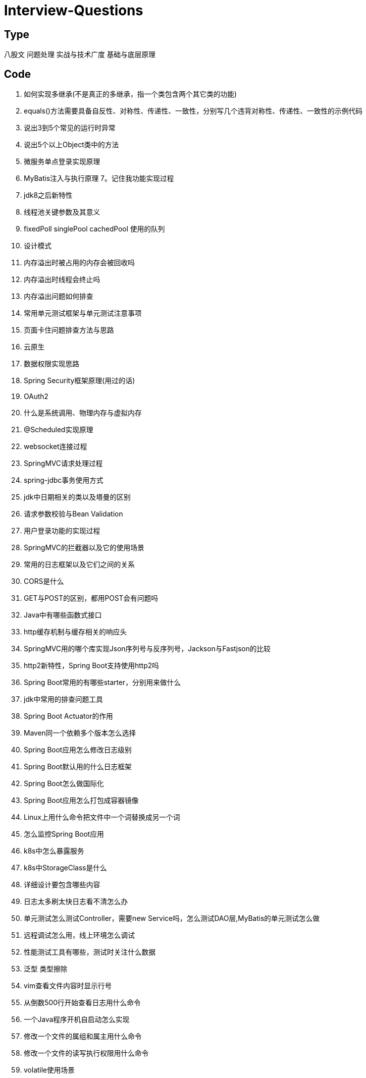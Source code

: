 = Interview-Questions

== Type
八股文       问题处理  实战与技术广度  基础与底层原理

== Code

1. 如何实现多继承(不是真正的多继承，指一个类包含两个其它类的功能)
2. equals()方法需要具备自反性、对称性、传递性、一致性，分别写几个违背对称性、传递性、一致性的示例代码
3. 说出3到5个常见的运行时异常
4. 说出5个以上Object类中的方法
5. 微服务单点登录实现原理
6. MyBatis注入与执行原理
7。记住我功能实现过程
8. jdk8之后新特性
9. 线程池关键参数及其意义
10. fixedPoll singlePool cachedPool 使用的队列
11. 设计模式
12. 内存溢出时被占用的内存会被回收吗
13. 内存溢出时线程会终止吗
14. 内存溢出问题如何排查
15. 常用单元测试框架与单元测试注意事项
16. 页面卡住问题排查方法与思路
17. 云原生
18. 数据权限实现思路
19. Spring Security框架原理(用过的话)
20. OAuth2
21. 什么是系统调用、物理内存与虚拟内存
22. @Scheduled实现原理
23. websocket连接过程
24. SpringMVC请求处理过程
25. spring-jdbc事务使用方式
26. jdk中日期相关的类以及塔曼的区别
27. 请求参数校验与Bean Validation
28. 用户登录功能的实现过程
29. SpringMVC的拦截器以及它的使用场景
30. 常用的日志框架以及它们之间的关系
31. CORS是什么
32. GET与POST的区别，都用POST会有问题吗
33. Java中有哪些函数式接口
34. http缓存机制与缓存相关的响应头
35. SpringMVC用的哪个库实现Json序列号与反序列号，Jackson与Fastjson的比较
36. http2新特性，Spring Boot支持使用http2吗
37. Spring Boot常用的有哪些starter，分别用来做什么
38. jdk中常用的排查问题工具
39. Spring Boot Actuator的作用
40. Maven同一个依赖多个版本怎么选择
41. Spring Boot应用怎么修改日志级别
42. Spring Boot默认用的什么日志框架
43. Spring Boot怎么做国际化
44. Spring Boot应用怎么打包成容器镜像
45. Linux上用什么命令把文件中一个词替换成另一个词
46. 怎么监控Spring Boot应用
47. k8s中怎么暴露服务
48. k8s中StorageClass是什么
49. 详细设计要包含哪些内容
50. 日志太多刷太快日志看不清怎么办
51. 单元测试怎么测试Controller，需要new Service吗，怎么测试DAO层,MyBatis的单元测试怎么做
52. 远程调试怎么用，线上环境怎么调试
53. 性能测试工具有哪些，测试时关注什么数据
54. 泛型 类型擦除
55. vim查看文件内容时显示行号
56. 从倒数500行开始查看日志用什么命令
57. 一个Java程序开机自启动怎么实现
58. 修改一个文件的属组和属主用什么命令
59. 修改一个文件的读写执行权限用什么命令
60. volatile使用场景
61. Spring Cloud中做负载均衡的子项目
62. curl常用参数
63. SpringMVC根据请求头路由怎么实现
64. 日常学习途径
65. B树 B+树
66. 解决Hash冲突除链表外的其他方案

== ThreadLocal
1. 使用WeakReference是因为ThreadLocal可能在线程结束之前就已经使用完了，如果不用弱引用，线程结束前ThreadLocal都不能被回收，这里与方法局部变量区别在于方法执行完成后其局部变量就能被回收，而ThreadLocal是Thread的属性，不用弱引用的话就只能等线程结束后再被回收；另一方面ThreadLocal是在多个线程中使用的，如果是强引用只要存在一个线程没结束ThreadLocal就不能被回收。
2. 内存泄漏问题与弱引用无关，指的是在tomcat这类连接池的场景，线程根本不会结束，例如在springMVC的controller中声明一个ThreadLocal用于保存特定请求参数，请求结束后由于线程并未结束，之前保存的参数也仍然在内存中。
3. 另一种内存泄漏的场景就是ThreadLocal已经被回收了但线程还没结束，其中的Entry也已经失效了但还不能被回收，由于Value不能回收，它的ClassLoader也不能被回收，因此可能同时会导致ClassLoader内存泄漏。

 If a short-lived object is held for a long time by a long-lived object, it will cause the short-lived object to not be released after use, resulting in memory leaks.

 https://stackoverflow.com/questions/17968803/threadlocal-memory-leak
 https://www.programmersought.com/article/88854924004/
 https://java.jiderhamn.se/2012/01/29/classloader-leaks-iv-threadlocal-dangers-and-why-threadglobal-may-have-been-a-more-appropriate-name/
